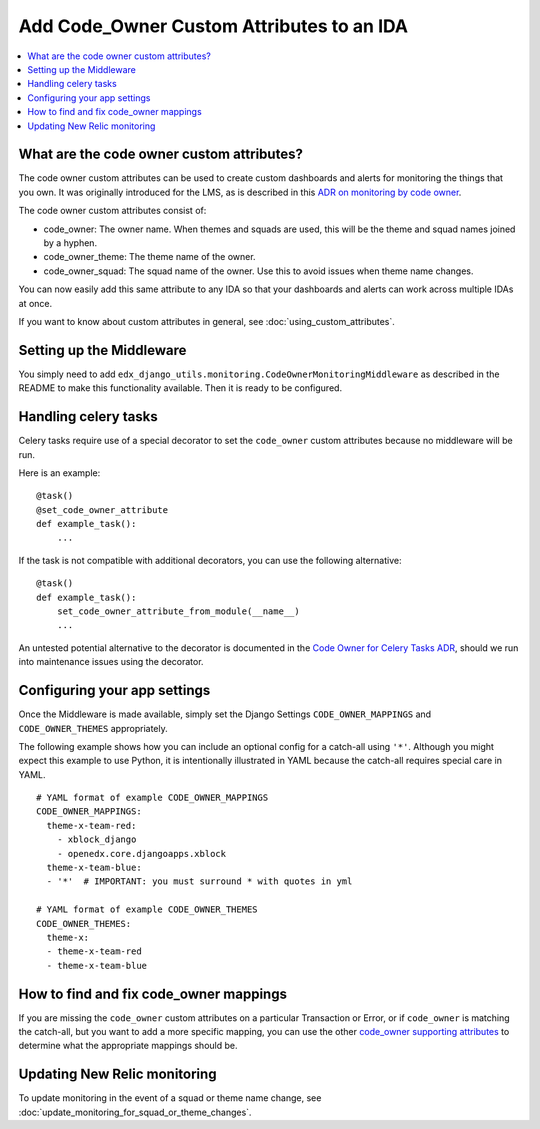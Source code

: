 Add Code_Owner Custom Attributes to an IDA
==========================================

.. contents::
   :local:
   :depth: 2

What are the code owner custom attributes?
------------------------------------------

The code owner custom attributes can be used to create custom dashboards and alerts for monitoring the things that you own. It was originally introduced for the LMS, as is described in this `ADR on monitoring by code owner`_.

The code owner custom attributes consist of:

* code_owner: The owner name. When themes and squads are used, this will be the theme and squad names joined by a hyphen.
* code_owner_theme: The theme name of the owner.
* code_owner_squad: The squad name of the owner. Use this to avoid issues when theme name changes.

You can now easily add this same attribute to any IDA so that your dashboards and alerts can work across multiple IDAs at once.

If you want to know about custom attributes in general, see :doc:`using_custom_attributes`.

.. _ADR on monitoring by code owner: https://github.com/edx/edx-platform/blob/master/lms/djangoapps/monitoring/docs/decisions/0001-monitoring-by-code-owner.rst

Setting up the Middleware
-------------------------

You simply need to add ``edx_django_utils.monitoring.CodeOwnerMonitoringMiddleware`` as described in the README to make this functionality available. Then it is ready to be configured.

Handling celery tasks
---------------------

Celery tasks require use of a special decorator to set the ``code_owner`` custom attributes because no middleware will be run.

Here is an example::

  @task()
  @set_code_owner_attribute
  def example_task():
      ...

If the task is not compatible with additional decorators, you can use the following alternative::

  @task()
  def example_task():
      set_code_owner_attribute_from_module(__name__)
      ...

An untested potential alternative to the decorator is documented in the `Code Owner for Celery Tasks ADR`_, should we run into maintenance issues using the decorator.

.. _Code Owner for Celery Tasks ADR: https://github.com/edx/edx-django-utils/blob/master/edx_django_utils/monitoring/docs/decisions/0003-code-owner-for-celery-tasks.rst
Configuring your app settings
-----------------------------

Once the Middleware is made available, simply set the Django Settings ``CODE_OWNER_MAPPINGS`` and ``CODE_OWNER_THEMES`` appropriately.

The following example shows how you can include an optional config for a catch-all using ``'*'``. Although you might expect this example to use Python, it is intentionally illustrated in YAML because the catch-all requires special care in YAML.

::

    # YAML format of example CODE_OWNER_MAPPINGS
    CODE_OWNER_MAPPINGS:
      theme-x-team-red:
        - xblock_django
        - openedx.core.djangoapps.xblock
      theme-x-team-blue:
      - '*'  # IMPORTANT: you must surround * with quotes in yml

    # YAML format of example CODE_OWNER_THEMES
    CODE_OWNER_THEMES:
      theme-x:
      - theme-x-team-red
      - theme-x-team-blue

How to find and fix code_owner mappings
---------------------------------------

If you are missing the ``code_owner`` custom attributes on a particular Transaction or Error, or if ``code_owner`` is matching the catch-all, but you want to add a more specific mapping, you can use the other `code_owner supporting attributes`_ to determine what the appropriate mappings should be.

.. _code_owner supporting attributes: https://github.com/edx/edx-django-utils/blob/c022565/edx_django_utils/monitoring/internal/code_owner/middleware.py#L30-L34

Updating New Relic monitoring
-----------------------------

To update monitoring in the event of a squad or theme name change, see :doc:`update_monitoring_for_squad_or_theme_changes`.
